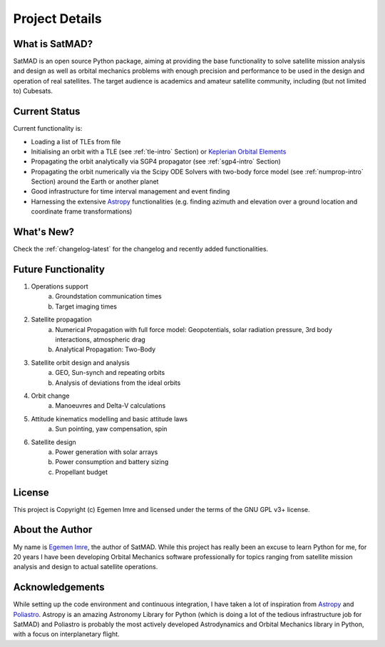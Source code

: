 Project Details
===============

What is SatMAD?
---------------

SatMAD is an open source Python package, aiming at providing the base functionality to solve
satellite mission analysis and design as well as orbital mechanics problems with enough precision and performance
to be used in the design and operation of real satellites. The target audience is academics and amateur satellite
community, including (but not limited to) Cubesats.


Current Status
---------------

Current functionality is:

-   Loading a list of TLEs from file
-   Initialising an orbit with a TLE (see :ref:`tle-intro` Section)
    or `Keplerian Orbital Elements <propagation/classical_orb_elems.rst>`_
-   Propagating the orbit analytically via SGP4 propagator (see :ref:`sgp4-intro` Section)
-   Propagating the orbit numerically via the Scipy ODE Solvers with two-body force model
    (see :ref:`numprop-intro` Section) around the Earth or another planet
-   Good infrastructure for time interval management and event finding
-   Harnessing the extensive `Astropy`_ functionalities
    (e.g. finding azimuth and elevation over a ground location and coordinate frame
    transformations)

What's New?
-----------

Check the :ref:`changelog-latest` for the changelog and recently added functionalities.

Future Functionality
--------------------

1. Operations support
    a) Groundstation communication times
    b) Target imaging times
2. Satellite propagation
    a) Numerical Propagation with full force model: Geopotentials, solar radiation pressure, 3rd body interactions, atmospheric drag
    b) Analytical Propagation: Two-Body
3. Satellite orbit design and analysis
    a) GEO, Sun-synch and repeating orbits
    b) Analysis of deviations from the ideal orbits
4. Orbit change
    a) Manoeuvres and Delta-V calculations
5. Attitude kinematics modelling and basic attitude laws
    a) Sun pointing, yaw compensation, spin
6. Satellite design
    a) Power generation with solar arrays
    b) Power consumption and battery sizing
    c) Propellant budget


License
-------

This project is Copyright (c) Egemen Imre and licensed under
the terms of the GNU GPL v3+ license.

About the Author
----------------
My name is `Egemen Imre <https://twitter.com/uyducusirin>`_, the author of SatMAD.
While this project has really been an excuse to learn Python for me,
for 20 years I have been developing Orbital Mechanics software professionally for topics ranging from
satellite mission analysis and design to actual satellite operations.

Acknowledgements
----------------
While setting up the code environment and continuous integration, I have taken a lot of inspiration from
`Astropy`_ and `Poliastro <https://github.com/poliastro/poliastro>`_.
Astropy is an amazing Astronomy Library for Python (which is doing a lot of the tedious infrastructure job for SatMAD)
and Poliastro is probably the most actively developed Astrodynamics and Orbital Mechanics library in Python,
with a focus on interplanetary flight.

.. _`Astropy`: https://www.astropy.org/